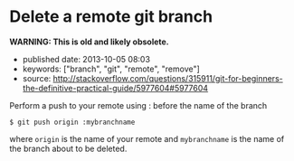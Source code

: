 * Delete a remote git branch
  :PROPERTIES:
  :CUSTOM_ID: delete-a-remote-git-branch
  :END:

*WARNING: This is old and likely obsolete.*

- published date: 2013-10-05 08:03
- keywords: ["branch", "git", "remote", "remove"]
- source: http://stackoverflow.com/questions/315911/git-for-beginners-the-definitive-practical-guide/5977604#5977604

Perform a push to your remote using : before the name of the branch

#+BEGIN_EXAMPLE
    $ git push origin :mybranchname
#+END_EXAMPLE

where =origin= is the name of your remote and =mybranchname= is the name of the branch about to be deleted.
